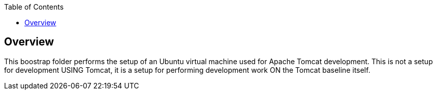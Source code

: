 :toc:

== Overview

This boostrap folder performs the setup of an Ubuntu virtual machine used
for Apache Tomcat development.  This is not a setup for development USING Tomcat,
it is a setup for performing development work ON the Tomcat baseline itself.
